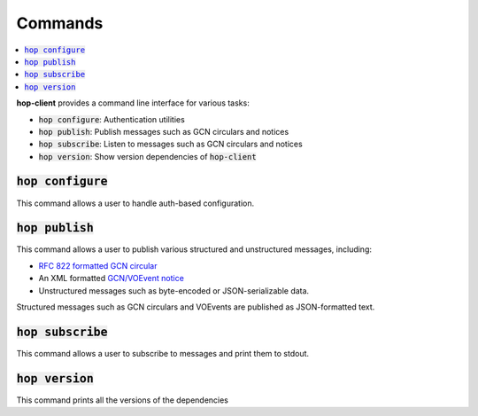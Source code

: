 ==========
Commands
==========

.. contents::
   :local:


**hop-client** provides a command line interface for various tasks:

* :code:`hop configure`: Authentication utilities
* :code:`hop publish`: Publish messages such as GCN circulars and notices
* :code:`hop subscribe`: Listen to messages such as GCN circulars and notices
* :code:`hop version`: Show version dependencies of :code:`hop-client`

:code:`hop configure`
~~~~~~~~~~~~~~~~~~~~~~

This command allows a user to handle auth-based configuration.

.. program-output:: hop auth --help
   :nostderr:

:code:`hop publish`
~~~~~~~~~~~~~~~~~~~~~~

This command allows a user to publish various structured and unstructured messages, including:

* `RFC 822 formatted GCN circular <https://gcn.gsfc.nasa.gov/gcn3_circulars.html>`_
* An XML formatted `GCN/VOEvent notice <https://gcn.gsfc.nasa.gov/tech_describe.html>`_
* Unstructured messages such as byte-encoded or JSON-serializable data.

Structured messages such as GCN circulars and VOEvents are published as JSON-formatted text.

.. program-output:: hop publish --help
   :nostderr:


:code:`hop subscribe`
~~~~~~~~~~~~~~~~~~~~~~

This command allows a user to subscribe to messages and print them to stdout.

.. program-output:: hop subscribe --help
   :nostderr:

:code:`hop version`
~~~~~~~~~~~~~~~~~~~~~~

This command prints all the versions of the dependencies

.. program-output:: hop version --help
   :nostderr:
